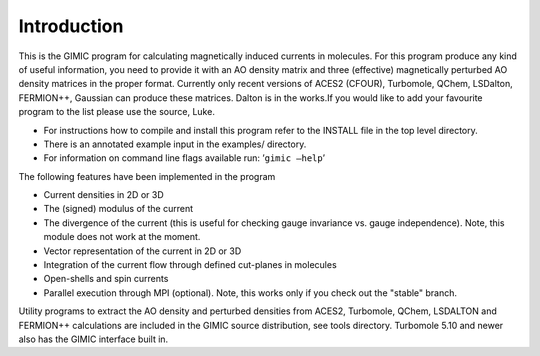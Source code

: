 

Introduction
============

This is the GIMIC program for calculating magnetically induced currents
in molecules. For this program produce any kind of useful information,
you need to provide it with an AO density matrix and three (effective)
magnetically perturbed AO density matrices in the proper format.
Currently only recent versions of ACES2 (CFOUR), Turbomole, QChem, 
LSDalton, FERMION++, Gaussian can produce these
matrices. Dalton is in the works.If you would like to add your
favourite program to the list please use the source, Luke.

-  For instructions how to compile and install this program refer to the
   INSTALL file in the top level directory.

-  There is an annotated example input in the examples/ directory.

-  For information on command line flags available run:
   ’\ ``gimic –help``\ ’

The following features have been implemented in the program

-  Current densities in 2D or 3D

-  The (signed) modulus of the current

-  The divergence of the current (this is useful for checking gauge
   invariance vs. gauge independence). Note, this module does not
   work at the moment.

-  Vector representation of the current in 2D or 3D

-  Integration of the current flow through defined cut-planes in
   molecules

-  Open-shells and spin currents

-  Parallel execution through MPI (optional). Note, this works only if
   you check out the "stable" branch.

Utility programs to extract the AO density and perturbed densities 
from ACES2, Turbomole, QChem, LSDALTON and FERMION++
calculations are included in the GIMIC source distribution, see tools
directory. Turbomole
5.10 and newer also has the GIMIC interface built in.
